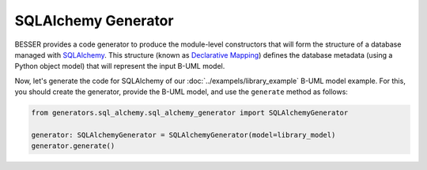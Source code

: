 SQLAlchemy Generator
====================

BESSER provides a code generator to produce the module-level constructors that will form the structure of 
a database managed with `SQLAlchemy <https://www.sqlalchemy.org/>`_. This structure (known as 
`Declarative Mapping <https://docs.sqlalchemy.org/en/20/orm/mapping_styles.html#orm-declarative-mapping>`_) 
defines the database metadata (using a Python object model) that will represent the input B-UML model.

Now, let's generate the code for SQLAlchemy of our :doc:`../exampels/library_example` B-UML model example. 
For this, you should create the generator, provide the B-UML model, and use the ``generate`` method as follows:

.. code-block:: python
    
    from generators.sql_alchemy.sql_alchemy_generator import SQLAlchemyGenerator
    
    generator: SQLAlchemyGenerator = SQLAlchemyGenerator(model=library_model)
    generator.generate()

